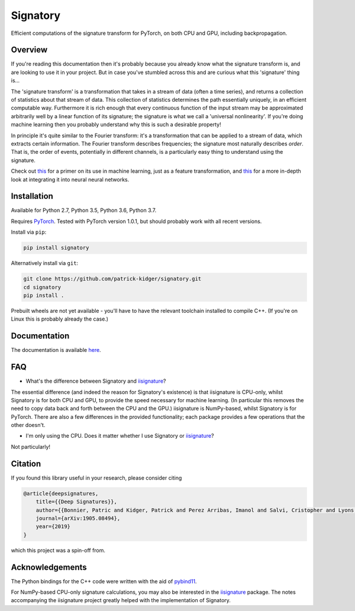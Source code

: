 *********
Signatory
*********
Efficient computations of the signature transform for PyTorch, on both CPU and GPU, including backpropagation.

Overview
--------
If you're reading this documentation then it's probably because you already know what the signature transform is, and are looking to use it in your project. But in case you've stumbled across this and are curious what this 'signature' thing is...

The 'signature transform' is a transformation that takes in a stream of data (often a time series), and returns a collection of statistics about that stream of data. This collection of statistics determines the path essentially uniquely, in an efficient computable way. Furthermore it is rich enough that every continuous function of the input stream may be approximated arbitrarily well by a linear function of its signature; the signature is what we call a 'universal nonlinearity'. If you're doing machine learning then you probably understand why this is such a desirable property!

In principle it's quite similar to the Fourier transform: it's a transformation that can be applied to a stream of data, which extracts certain information. The Fourier transform describes frequencies; the signature most naturally describes *order*. That is, the order of events, potentially in different channels, is a particularly easy thing to understand using the signature.

Check out `this <https://arxiv.org/abs/1603.03788>`__ for a primer on its use in machine learning, just as a feature transformation, and `this <https://arxiv.org/abs/1905.08494>`__ for a more in-depth look at integrating it into neural neural networks.

Installation
------------
Available for Python 2.7, Python 3.5, Python 3.6, Python 3.7.

Requires `PyTorch <http://pytorch.org/>`__. Tested with PyTorch version 1.0.1, but should probably work with all recent versions.

Install via ``pip``:

.. code-block:: bash

    pip install signatory


Alternatively install via ``git``:

.. code-block:: bash

    git clone https://github.com/patrick-kidger/signatory.git
    cd signatory
    pip install .

Prebuilt wheels are not yet available - you'll have to have the relevant toolchain installed to compile C++. (If you're on Linux this is probably already the case.)

Documentation
-------------
The documentation is available `here <https://signatory.readthedocs.io>`__.

FAQ
---
* What's the difference between Signatory and iisignature_?

The essential difference (and indeed the reason for Signatory's existence) is that iisignature is CPU-only, whilst Signatory is for both CPU and GPU, to provide the speed necessary for machine learning. (In particular this removes the need to copy data back and forth between the CPU and the GPU.) iisignature is NumPy-based, whilst Signatory is for PyTorch. There are also a few differences in the provided functionality; each package provides a few operations that the other doesn't.

* I'm only using the CPU. Does it matter whether I use Signatory or iisignature_?

Not particularly!

.. _iisignature: https://github.com/bottler/iisignature

Citation
--------
If you found this library useful in your research, please consider citing

.. code-block:: bibtex

    @article{deepsignatures,
        title={{Deep Signatures}},
        author={{Bonnier, Patric and Kidger, Patrick and Perez Arribas, Imanol and Salvi, Cristopher and Lyons, Terry}},
        journal={arXiv:1905.08494},
        year={2019}
    }

which this project was a spin-off from.

Acknowledgements
----------------
The Python bindings for the C++ code were written with the aid of `pybind11 <https://github.com/pybind/pybind11>`__.

For NumPy-based CPU-only signature calculations, you may also be interested in the `iisignature <https://github.com/bottler/iisignature>`__ package. The notes accompanying the iisignature project greatly helped with the implementation of Signatory.